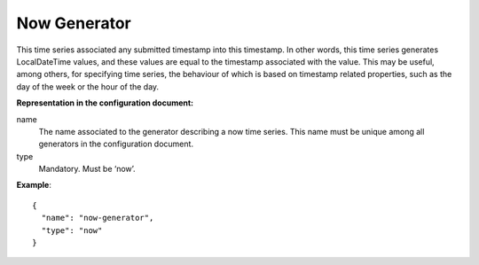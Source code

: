 Now Generator
-------------

This time series associated any submitted timestamp into this timestamp. In other words, this time series generates
LocalDateTime values, and these values are equal to the timestamp associated with the value. This may be useful,
among others, for specifying time series, the behaviour of which is based on timestamp related properties, such as
the day of the week or the hour of the day.

**Representation in the configuration document:**

name
    The name associated to the generator describing a now time series. This name must be unique among all
    generators in the configuration document.

type
    Mandatory. Must be ‘now’.

**Example**::

   {
     "name": "now-generator",
     "type": "now"
   }

